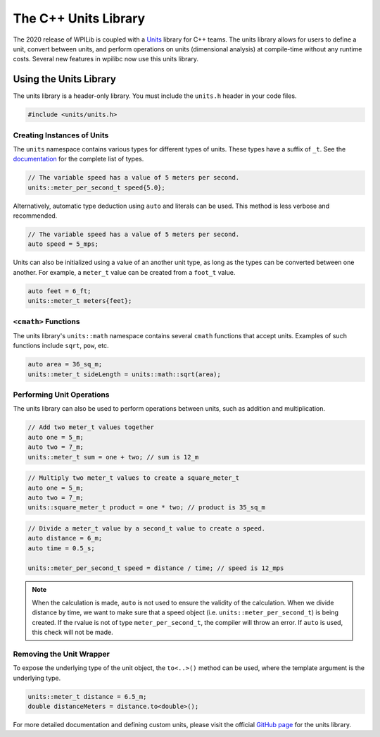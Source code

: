 The C++ Units Library
---------------------
The 2020 release of WPILib is coupled with a `Units <https://github.com/nholthaus/units>`_ library for C++ teams. The units library allows for users to define a unit, convert between units, and perform operations on units (dimensional analysis) at compile-time without any runtime costs. Several new features in wpilibc now use this units library.

Using the Units Library
=======================
The units library is a header-only library. You must include the ``units.h`` header in your code files.

.. code-block:: c++

   #include <units/units.h>

Creating Instances of Units
^^^^^^^^^^^^^^^^^^^^^^^^^^^
The ``units`` namespace contains various types for different types of units. These types have a suffix of ``_t``. See the `documentation <http://nholthaus.github.io/units/namespaces.html>`_ for the complete list of types.

.. code-block:: c++

   // The variable speed has a value of 5 meters per second.
   units::meter_per_second_t speed{5.0};

Alternatively, automatic type deduction using ``auto`` and literals can be used. This method is less verbose and recommended.

.. code-block:: c++

   // The variable speed has a value of 5 meters per second.
   auto speed = 5_mps;

Units can also be initialized using a value of an another unit type, as long as the types can be converted between one another. For example, a ``meter_t`` value can be created from a ``foot_t`` value.

.. code-block:: c++

   auto feet = 6_ft;
   units::meter_t meters{feet};


``<cmath>`` Functions
^^^^^^^^^^^^^^^^^^^^^
The units library's ``units::math`` namespace contains several ``cmath`` functions that accept units. Examples of such functions include ``sqrt``, ``pow``, etc.

.. code-block:: c++

   auto area = 36_sq_m;
   units::meter_t sideLength = units::math::sqrt(area);

Performing Unit Operations
^^^^^^^^^^^^^^^^^^^^^^^^^^
The units library can also be used to perform operations between units, such as addition and multiplication.

.. code-block:: c++

   // Add two meter_t values together
   auto one = 5_m;
   auto two = 7_m;
   units::meter_t sum = one + two; // sum is 12_m

.. code-block:: c++

   // Multiply two meter_t values to create a square_meter_t
   auto one = 5_m;
   auto two = 7_m;
   units::square_meter_t product = one * two; // product is 35_sq_m

.. code-block:: c++

   // Divide a meter_t value by a second_t value to create a speed.
   auto distance = 6_m;
   auto time = 0.5_s;

   units::meter_per_second_t speed = distance / time; // speed is 12_mps

.. note:: When the calculation is made, ``auto`` is not used to ensure the validity of the calculation. When we divide distance by time, we want to make sure that a speed object (i.e. ``units::meter_per_second_t``) is being created. If the rvalue is not of type ``meter_per_second_t``, the compiler will throw an error. If ``auto`` is used, this check will not be made.

Removing the Unit Wrapper
^^^^^^^^^^^^^^^^^^^^^^^^^
To expose the underlying type of the unit object, the ``to<..>()`` method can be used, where the template argument is the underlying type.

.. code-block:: c++

   units::meter_t distance = 6.5_m;
   double distanceMeters = distance.to<double>();


For more detailed documentation and defining custom units, please visit the official `GitHub page <https://github.com/nholthaus/units>`_ for the units library.
